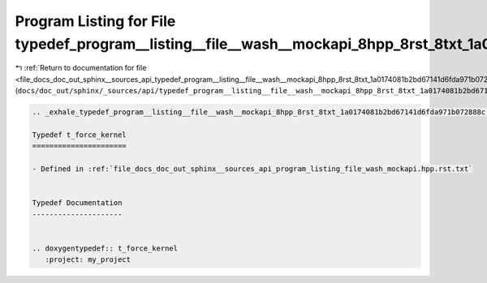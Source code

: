 
.. _program_listing_file_docs_doc_out_sphinx__sources_api_typedef_program__listing__file__wash__mockapi_8hpp_8rst_8txt_1a0174081b2bd67141d6fda971b072888c.rst.txt:

Program Listing for File typedef_program__listing__file__wash__mockapi_8hpp_8rst_8txt_1a0174081b2bd67141d6fda971b072888c.rst.txt
================================================================================================================================

|exhale_lsh| :ref:`Return to documentation for file <file_docs_doc_out_sphinx__sources_api_typedef_program__listing__file__wash__mockapi_8hpp_8rst_8txt_1a0174081b2bd67141d6fda971b072888c.rst.txt>` (``docs/doc_out/sphinx/_sources/api/typedef_program__listing__file__wash__mockapi_8hpp_8rst_8txt_1a0174081b2bd67141d6fda971b072888c.rst.txt``)

.. |exhale_lsh| unicode:: U+021B0 .. UPWARDS ARROW WITH TIP LEFTWARDS

.. code-block:: cpp

   .. _exhale_typedef_program__listing__file__wash__mockapi_8hpp_8rst_8txt_1a0174081b2bd67141d6fda971b072888c:
   
   Typedef t_force_kernel
   ======================
   
   - Defined in :ref:`file_docs_doc_out_sphinx__sources_api_program_listing_file_wash_mockapi.hpp.rst.txt`
   
   
   Typedef Documentation
   ---------------------
   
   
   .. doxygentypedef:: t_force_kernel
      :project: my_project
